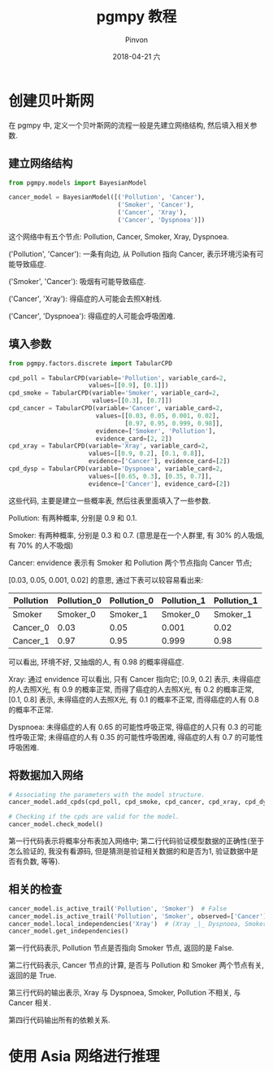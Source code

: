 #+TITLE:       pgmpy 教程
#+AUTHOR:      Pinvon
#+EMAIL:       pinvon@Inspiron
#+DATE:        2018-04-21 六

#+URI:         /blog/bayeisan/%y/%m/%d/%t/ Or /blog/bayeisan/%t/
#+TAGS:        贝叶斯网
#+DESCRIPTION: <Add description here>

#+LANGUAGE:    en
#+OPTIONS:     H:4 num:nil toc:t \n:nil ::t |:t ^:nil -:nil f:t *:t <:t

* 创建贝叶斯网

在 pgmpy 中, 定义一个贝叶斯网的流程一般是先建立网络结构, 然后填入相关参数.

** 建立网络结构

#+BEGIN_SRC Python
from pgmpy.models import BayesianModel

cancer_model = BayesianModel([('Pollution', 'Cancer'), 
                              ('Smoker', 'Cancer'),
                              ('Cancer', 'Xray'),
                              ('Cancer', 'Dyspnoea')])
#+END_SRC

这个网络中有五个节点: Pollution, Cancer, Smoker, Xray, Dyspnoea.

('Pollution', 'Cancer'): 一条有向边, 从 Pollution 指向 Cancer, 表示环境污染有可能导致癌症.

('Smoker', 'Cancer'): 吸烟有可能导致癌症.

('Cancer', 'Xray'): 得癌症的人可能会去照X射线.

('Cancer', 'Dyspnoea'): 得癌症的人可能会呼吸困难.

** 填入参数

#+BEGIN_SRC Python
from pgmpy.factors.discrete import TabularCPD

cpd_poll = TabularCPD(variable='Pollution', variable_card=2,
                      values=[[0.9], [0.1]])
cpd_smoke = TabularCPD(variable='Smoker', variable_card=2,
                       values=[[0.3], [0.7]])
cpd_cancer = TabularCPD(variable='Cancer', variable_card=2,
                        values=[[0.03, 0.05, 0.001, 0.02],
                                [0.97, 0.95, 0.999, 0.98]],
                        evidence=['Smoker', 'Pollution'],
                        evidence_card=[2, 2])
cpd_xray = TabularCPD(variable='Xray', variable_card=2,
                      values=[[0.9, 0.2], [0.1, 0.8]],
                      evidence=['Cancer'], evidence_card=[2])
cpd_dysp = TabularCPD(variable='Dyspnoea', variable_card=2,
                      values=[[0.65, 0.3], [0.35, 0.7]],
                      evidence=['Cancer'], evidence_card=[2])
#+END_SRC

这些代码, 主要是建立一些概率表, 然后往表里面填入了一些参数.

Pollution: 有两种概率, 分别是 0.9 和 0.1.

Smoker: 有两种概率, 分别是 0.3 和 0.7. (意思是在一个人群里, 有 30% 的人吸烟, 有 70% 的人不吸烟)

Cancer: envidence 表示有 Smoker 和 Pollution 两个节点指向 Cancer 节点; 

[0.03, 0.05, 0.001, 0.02] 的意思, 通过下表可以较容易看出来:

| Pollution | Pollution_0 | Pollution_0 | Pollution_1 | Pollution_1 |
|-----------+-------------+-------------+-------------+-------------|
| Smoker    |    Smoker_0 |    Smoker_1 |    Smoker_0 |    Smoker_1 |
|-----------+-------------+-------------+-------------+-------------|
| Cancer_0  |        0.03 |        0.05 |       0.001 |        0.02 |
|-----------+-------------+-------------+-------------+-------------|
| Cancer_1  |        0.97 |        0.95 |       0.999 |        0.98 |

可以看出, 环境不好, 又抽烟的人, 有 0.98 的概率得癌症.

Xray: 通过 envidence 可以看出, 只有 Cancer 指向它; [0.9, 0.2] 表示, 未得癌症的人去照X光, 有 0.9 的概率正常, 而得了癌症的人去照X光, 有 0.2 的概率正常, [0.1, 0.8] 表示, 未得癌症的人去照X光, 有 0.1 的概率不正常, 而得癌症的人有 0.8 的概率不正常.

Dyspnoea: 未得癌症的人有 0.65 的可能性呼吸正常, 得癌症的人只有 0.3 的可能性呼吸正常; 未得癌症的人有 0.35 的可能性呼吸困难, 得癌症的人有 0.7 的可能性呼吸困难.

** 将数据加入网络

#+BEGIN_SRC Python
# Associating the parameters with the model structure.
cancer_model.add_cpds(cpd_poll, cpd_smoke, cpd_cancer, cpd_xray, cpd_dysp)

# Checking if the cpds are valid for the model.
cancer_model.check_model()
#+END_SRC

第一行代码表示将概率分布表加入网络中; 第二行代码验证模型数据的正确性(至于怎么验证的, 我没有看源码, 但是猜测是验证相关数据的和是否为1, 验证数据中是否有负数, 等等).

** 相关的检查

#+BEGIN_SRC Python
cancer_model.is_active_trail('Pollution', 'Smoker')  # False
cancer_model.is_active_trail('Pollution', 'Smoker', observed=['Cancer'])  # True
cancer_model.local_independencies('Xray')  # (Xray _|_ Dyspnoea, Smoker, Pollution | Cancer)
cancer_model.get_independencies()
#+END_SRC

第一行代码表示, Pollution 节点是否指向 Smoker 节点, 返回的是 False.

第二行代码表示, Cancer 节点的计算, 是否与 Pollution 和 Smoker 两个节点有关, 返回的是 True.

第三行代码的输出表示, Xray 与 Dyspnoea, Smoker, Pollution 不相关, 与 Cancer 相关.

第四行代码输出所有的依赖关系.

* 使用 Asia 网络进行推理

